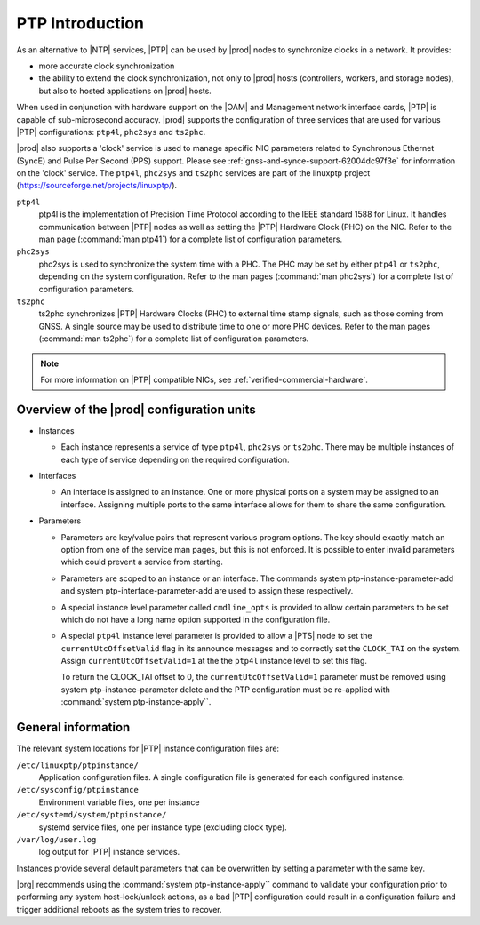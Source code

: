 .. _ptp-introduction-d981dd710bda:

================
PTP Introduction
================

As an alternative to |NTP| services, |PTP| can be used by |prod| nodes to
synchronize clocks in a network. It provides:

*	more accurate clock synchronization

*	the ability to extend the clock synchronization, not only to |prod| hosts
 	(controllers, workers, and storage nodes), but also to hosted applications
 	on |prod| hosts.

When used in conjunction with hardware support on the |OAM| and Management
network interface cards, |PTP| is capable of sub-microsecond accuracy. |prod|
supports the configuration of three services that are used for various |PTP|
configurations: ``ptp4l``, ``phc2sys`` and ``ts2phc``.

|prod| also supports a 'clock' service is used to manage specific NIC
parameters related to Synchronous Ethernet (SyncE) and Pulse Per Second (PPS)
support. Please see :ref:`gnss-and-synce-support-62004dc97f3e` for information
on the 'clock' service. The ``ptp4l``, ``phc2sys`` and ``ts2phc`` services are
part of the linuxptp project (https://sourceforge.net/projects/linuxptp/).

``ptp4l``
   ptp4l is the implementation of Precision Time Protocol according to the IEEE
   standard 1588 for Linux. It handles communication between |PTP| nodes as
   well as setting the |PTP| Hardware Clock (PHC) on the NIC. Refer to the man
   page (:command:`man ptp41`) for a complete list of configuration parameters.

``phc2sys``
   phc2sys is used to synchronize the system time with a PHC. The PHC may be
   set by either ``ptp4l`` or ``ts2phc``, depending on the system
   configuration. Refer to the man pages (:command:`man phc2sys`) for a
   complete list of configuration parameters.

``ts2phc``
   ts2phc synchronizes |PTP| Hardware Clocks (PHC) to external time stamp
   signals, such as those coming from GNSS.  A single source may be used to
   distribute time to one or more PHC devices. Refer to the man pages
   (:command:`man ts2phc`) for a complete list of configuration parameters.

.. note::

    For more information on |PTP| compatible NICs, see
    :ref:`verified-commercial-hardware`.


Overview of the |prod| configuration units
==========================================

* Instances

  * Each instance represents a service of type ``ptp4l``, ``phc2sys`` or
    ``ts2phc``. There may be multiple instances of each type of service
    depending on the required configuration.

* Interfaces

  * An interface is assigned to an instance. One or more physical ports on a
    system may be assigned to an interface. Assigning multiple ports to the
    same interface allows for them to share the same configuration.

* Parameters

  * Parameters are key/value pairs that represent various program options. The
    key should exactly match an option from one of the service man pages, but
    this is not enforced. It is possible to enter invalid parameters which
    could prevent a service from starting.

  * Parameters are scoped to an instance or an interface. The commands system
    ptp-instance-parameter-add and system ptp-interface-parameter-add are used
    to assign these respectively.

  * A special instance level parameter called ``cmdline_opts`` is provided to
    allow certain parameters to be set which do not have a long name option
    supported in the configuration file.

  * A special ``ptp4l`` instance level parameter is provided to allow a |PTS|
    node to set the ``currentUtcOffsetValid`` flag in its announce messages and
    to correctly set the ``CLOCK_TAI`` on the system. Assign
    ``currentUtcOffsetValid=1`` at the the ``ptp4l`` instance level to set this
    flag.

    To return the CLOCK_TAI offset to 0, the ``currentUtcOffsetValid=1``
    parameter must be removed using system ptp-instance-parameter delete and
    the PTP configuration must be re-applied with :command:`system
    ptp-instance-apply``.


General information
===================

The relevant system locations for |PTP| instance configuration files are:

``/etc/linuxptp/ptpinstance/``
    Application configuration files. A single configuration file is generated
    for each configured instance.

``/etc/sysconfig/ptpinstance``
    Environment variable files, one per instance

``/etc/systemd/system/ptpinstance/``
    systemd service files, one per instance type (excluding clock type).

``/var/log/user.log``
    log output for |PTP| instance services.

Instances provide several default parameters that can be overwritten by
setting a parameter with the same key.

|org| recommends using the :command:`system ptp-instance-apply`` command to
validate your configuration prior to performing any system host-lock/unlock
actions, as a bad |PTP| configuration could result in a configuration
failure and trigger additional reboots as the system tries to recover.
